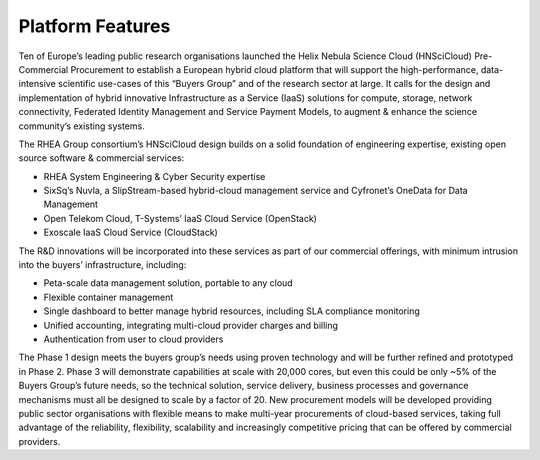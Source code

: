 Platform Features
=================

Ten of Europe’s leading public research organisations launched the
Helix Nebula Science Cloud (HNSciCloud) Pre-Commercial Procurement to
establish a European hybrid cloud platform that will support the
high-performance, data-intensive scientific use-cases of this “Buyers
Group” and of the research sector at large. It calls for the design
and implementation of hybrid innovative Infrastructure as a Service
(IaaS) solutions for compute, storage, network connectivity, Federated
Identity Management and Service Payment Models, to augment & enhance
the science community’s existing systems.

The RHEA Group consortium’s HNSciCloud design builds on a solid
foundation of engineering expertise, existing open source software &
commercial services:

- RHEA System Engineering & Cyber Security expertise
- SixSq’s Nuvla, a SlipStream-based hybrid-cloud management service
  and Cyfronet’s OneData for Data Management
- Open Telekom Cloud, T-Systems’ IaaS Cloud Service (OpenStack)
- Exoscale IaaS Cloud Service (CloudStack)

The R&D innovations will be incorporated into these services as part
of our commercial offerings, with minimum intrusion into the buyers’
infrastructure, including:

- Peta-scale data management solution, portable to any cloud
- Flexible container management
- Single dashboard to better manage hybrid resources, including SLA
  compliance monitoring
- Unified accounting, integrating multi-cloud provider charges and
  billing
- Authentication from user to cloud providers

The Phase 1 design meets the buyers group’s needs using proven
technology and will be further refined and prototyped in
Phase 2. Phase 3 will demonstrate capabilities at scale with 20,000
cores, but even this could be only ~5% of the Buyers Group’s future
needs, so the technical solution, service delivery, business processes
and governance mechanisms must all be designed to scale by a factor
of 20. New procurement models will be developed providing public
sector organisations with flexible means to make multi-year
procurements of cloud-based services, taking full advantage of the
reliability, flexibility, scalability and increasingly competitive
pricing that can be offered by commercial providers.
